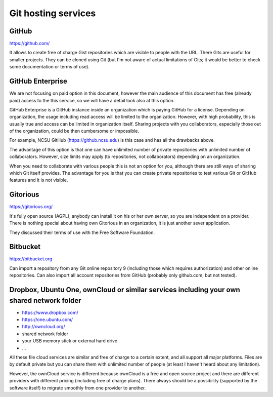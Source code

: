 Git hosting services
====================

GitHub
------

https://github.com/

It allows to create free of charge Gist repositories which are visible
to people with the URL. There Gits are useful for smaller projects.
They can be cloned using Git (but I'm not aware of actual limitations
of Gits; it would be better to check some documentation or terms of use).


GitHub Enterprise
-----------------

We are not focusing on paid option in this document, however the main
audience of this document has free (already paid) access to the this
service, so we will have a detail look also at this option.

GitHub Enterprise is a GitHub instance inside an organization which
is paying GitHub for a license. Depending on organization, the usage
including read access will be limited to the organization. However,
with high probability, this is usually true and access can be
limited in organization itself. Sharing projects with you collaborators,
especially those out of the organization, could be then cumbersome or
impossible.

For example, NCSU GitHub (https://github.ncsu.edu) is this case and
has all the drawbacks above.

The advantage of this option is that one can have unlimited number of
private repositories with unlimited number of collaborators. However,
size limits may apply (to repositories, not collaborators) depending
on an organization.

When you need to collaborate with various people this is not an option
for you, although there are still ways of sharing which Git itself provides.
The advantage for you is that you can create private repositories to
test various Git or GitHub features and it is not visible.


Gitorious
---------

https://gitorious.org/

It's fully open source (AGPL), anybody can install it on his or her own
server, so you are independent on a provider. There is nothing special
about having own Gitorious in an organization, it is just another sever
application.

They discussed their terms of use with the Free Software Foundation.

Bitbucket
---------

https://bitbucket.org

Can import a repository from any Git online repository 9 (including
those which requires authorization) and other online repositories.
Can also import all account repositories from GitHub (probably only
github.com; but not tested).


Dropbox, Ubuntu One, ownCloud or similar services including your own shared network folder
------------------------------------------------------------------------------------------

* https://www.dropbox.com/
* https://one.ubuntu.com/
* http://owncloud.org/
* shared network folder
* your USB memory stick or external hard drive
* ...

All these file cloud services are similar and free of charge to
a certain extent, and all support all major platforms. Files are
by default private but you can share them with unlimited number
of people (at least I haven't heard about any limitation).

However, the ownCloud service is different because ownCloud is
a free and open source project and there are different providers
with different pricing (including free of charge plans). There
always should be a possibility (supported by the software itself)
to migrate smoothly from one provider to another.

